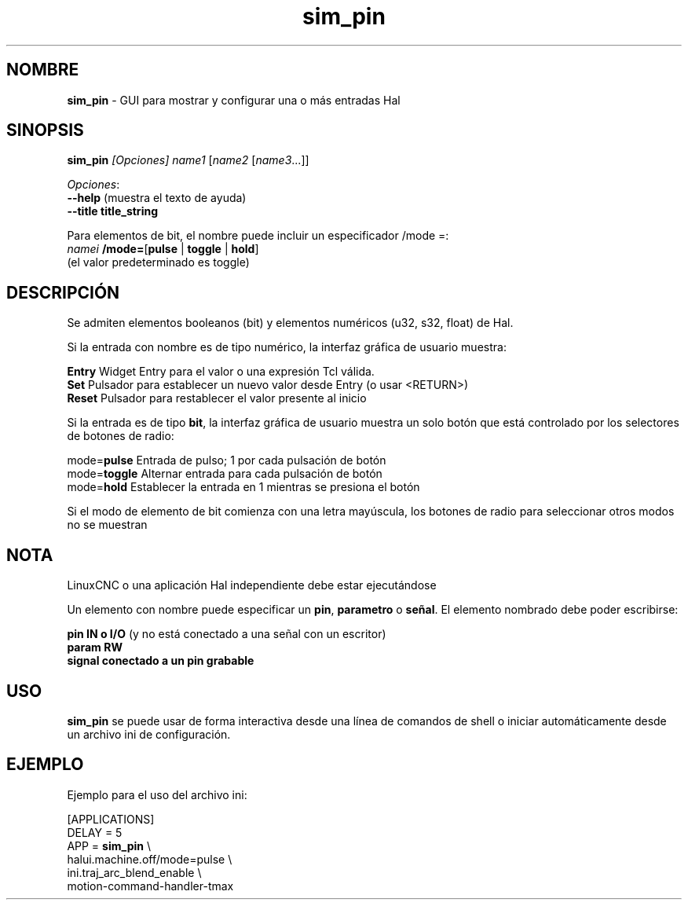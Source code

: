 .\" Copyright (c) 2014 Dewey Garrett
.\"
.\" This is free documentation; you can redistribute it and/or
.\" modify it under the terms of the GNU General Public License as
.\" published by the Free Software Foundation; either version 2 of
.\" the License, or (at your option) any later version.
.\"
.\" The GNU General Public License's references to "object code"
.\" and "executables" are to be interpreted as the output of any
.\" document formatting or typesetting system, including
.\" intermediate and printed output.
.\"
.\" This manual is distributed in the hope that it will be useful,
.\" but WITHOUT ANY WARRANTY; without even the implied warranty of
.\" MERCHANTABILITY or FITNESS FOR A PARTICULAR PURPOSE.  See the
.\" GNU General Public License for more details.
.\"
.\" You should have received a copy of the GNU General Public
.\" License along with this manual; if not, write to the Free
.\" Software Foundation, Inc., 51 Franklin Street, Fifth Floor, Boston, MA 02110-1301,
.\" USA.
.\"
.\"
.\"
.TH sim_pin "1" "2014-12-18" "Documentación LinuxCNC" "LinuxCNC"
.SH NOMBRE
\fBsim_pin\fR \- GUI para mostrar y configurar una o más entradas Hal

.SH SINOPSIS
.B \fBsim_pin\fR \fI[Opciones]\fR \fIname1\fR [\fIname2\fR [\fIname3\fR...]]

\fIOpciones\fR:
  \fB\-\-help\fR (muestra el texto de ayuda)
  \fB\-\-title title_string\fR

Para elementos de bit, el nombre puede incluir un especificador /mode =:
    \fInamei\fR \fB/mode=\fR[\fBpulse\fR | \fBtoggle\fR | \fBhold\fR]
    (el valor predeterminado es toggle)
.PP

.SH DESCRIPCIÓN
Se admiten elementos booleanos (bit) y elementos numéricos (u32, s32, float) de Hal.

Si la entrada con nombre es de tipo numérico, la interfaz gráfica de usuario muestra:
.P
   \fBEntry\fR Widget Entry para el valor o una expresión Tcl válida.
.br
   \fBSet\fR   Pulsador para establecer un nuevo valor desde Entry (o usar <RETURN>)
.br
   \fBReset\fR Pulsador para restablecer el valor presente al inicio
   
Si la entrada es de tipo \fBbit\fR, la interfaz gráfica de usuario muestra un solo botón
que está controlado por los selectores de botones de radio:
.P
   mode=\fBpulse\fR  Entrada de pulso; 1 por cada pulsación de botón
.br
   mode=\fBtoggle\fR Alternar entrada para cada pulsación de botón
.br
   mode=\fBhold\fR   Establecer la entrada en 1 mientras se presiona el botón

Si el modo de elemento de bit comienza con una letra mayúscula,
los botones de radio para seleccionar otros modos no se muestran



.SH NOTA
LinuxCNC o una aplicación Hal independiente debe estar ejecutándose
.P
Un elemento con nombre puede especificar un \fBpin\fR, \fBparametro\fR o \fBseñal\fR.
El elemento nombrado debe poder escribirse:
.P
  \fBpin    IN o I/O\fR (y no está conectado a una señal con un escritor)
.br
  \fBparam  RW\fR
.br
  \fBsignal conectado a un pin grabable\fR

.SH USO
\fBsim_pin\fR se puede usar de forma interactiva desde una línea de comandos de shell o
iniciar automáticamente desde un archivo ini de configuración.

.SH EJEMPLO
Ejemplo para el uso del archivo ini:

   [APPLICATIONS]
   DELAY = 5
   APP = \fBsim_pin\fR \\
.br
          halui.machine.off/mode=pulse \\
.br
          ini.traj_arc_blend_enable \\
.br
          motion\-command\-handler\-tmax


